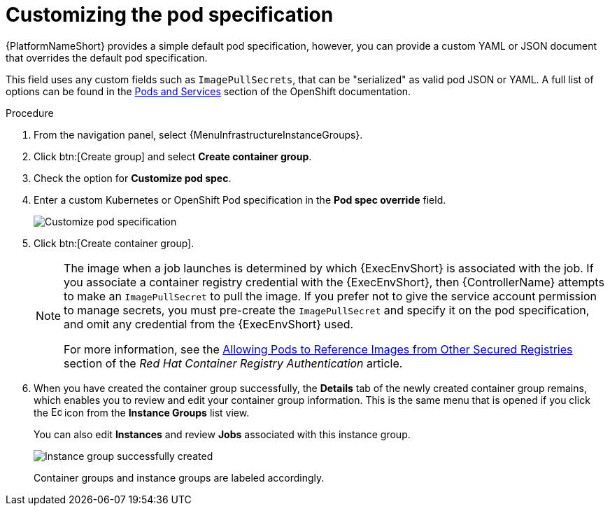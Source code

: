 :_mod-docs-content-type: PROCEDURE

[id="controller-customize-pod-spec"]

= Customizing the pod specification

[role="_abstract"]
{PlatformNameShort} provides a simple default pod specification, however, you can provide a custom YAML or JSON document that overrides the default pod specification. 

This field uses any custom fields such as `ImagePullSecrets`, that can be "serialized" as valid pod JSON or YAML. 
A full list of options can be found in the link:https://docs.openshift.com/online/pro/architecture/core_concepts/pods_and_services.html[Pods and Services] section of the OpenShift documentation.

.Procedure

. From the navigation panel, select {MenuInfrastructureInstanceGroups}.
. Click btn:[Create group] and select *Create container group*.
. Check the option for *Customize pod spec*. 
. Enter a custom Kubernetes or OpenShift Pod specification in the *Pod spec override* field.
+
image::ag-instance-group-customize-cg-pod.png[Customize pod specification]
+
. Click btn:[Create container group].
+
[NOTE]
====
The image when a job launches is determined by which {ExecEnvShort} is associated with the job. 
If you associate a container registry credential with the {ExecEnvShort}, then {ControllerName} attempts to make an `ImagePullSecret` to pull the image. 
If you prefer not to give the service account permission to manage secrets, you must pre-create the `ImagePullSecret` and specify it on the pod specification, and omit any credential from the {ExecEnvShort} used.

For more information, see the link:https://access.redhat.com/RegistryAuthentication#allowing-pods-to-reference-images-from-other-secured-registries-8[Allowing Pods to Reference Images from Other Secured Registries] section of the _Red Hat Container Registry Authentication_ article.
====

. When you have created the container group successfully, the *Details* tab of the newly created container group remains, which enables you to review and edit your container group information. 
This is the same menu that is opened if you click the image:leftpencil.png[Edit,15,15] icon from the *Instance Groups* list view. 
+
You can also edit *Instances* and review *Jobs* associated with this instance group.
+
image::ag-instance-group-successfully-created.png[Instance group successfully created]
+
Container groups and instance groups are labeled accordingly.
